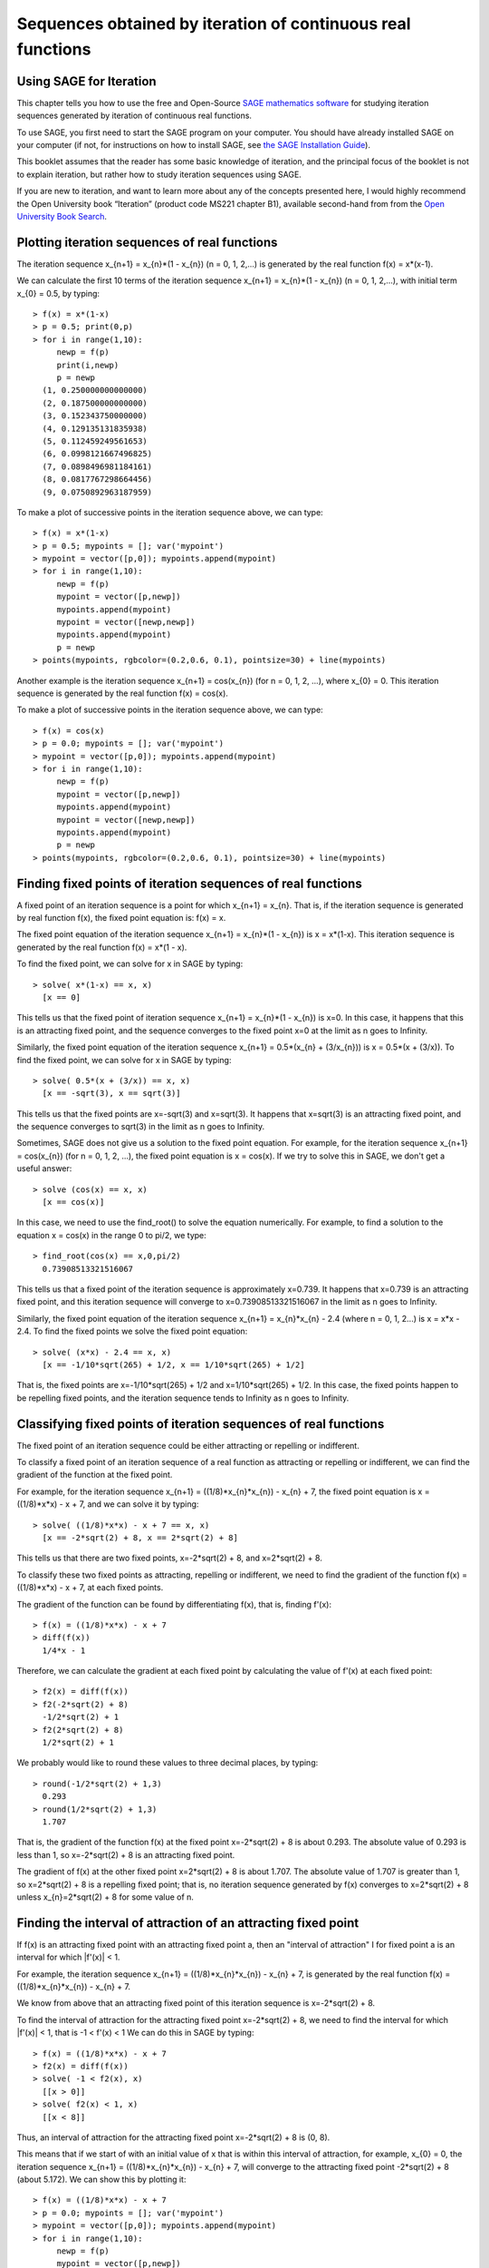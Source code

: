 Sequences obtained by iteration of continuous real functions 
============================================================

Using SAGE for Iteration 
------------------------

This chapter tells you how to use the free and Open-Source `SAGE mathematics software <http://www.sagemath.org/>`_
for studying iteration sequences generated by iteration of continuous real functions.

To use SAGE, you first need to start the SAGE program on your computer.
You should have already installed SAGE on your computer (if not, for instructions on how to
install SAGE, see `the SAGE Installation Guide <http://www.sagemath.org/doc/installation/>`_).

This booklet assumes that the reader has some basic knowledge of iteration, 
and the principal focus of the booklet is not to explain iteration, 
but rather how to study iteration sequences using SAGE.

If you are new to iteration, and want to learn more about any of the concepts presented here, 
I would highly recommend the Open University book “Iteration” (product code MS221 chapter B1), available second-hand from from the 
`Open University Book Search <http://www.universitybooksearch.co.uk/>`_.

Plotting iteration sequences of real functions
----------------------------------------------

The iteration sequence x_{n+1} = x_{n}*(1 - x_{n}) (n = 0, 1, 2,...) is generated by the real function f(x) = x*(x-1).

We can calculate the first 10 terms of the iteration sequence x_{n+1} = x_{n}*(1 - x_{n}) (n = 0, 1, 2,...),
with initial term x_{0} = 0.5, by typing:

.. highlight:: R 

::

    > f(x) = x*(1-x)       
    > p = 0.5; print(0,p)
    > for i in range(1,10):
         newp = f(p)
         print(i,newp)
         p = newp
      (1, 0.250000000000000)
      (2, 0.187500000000000)
      (3, 0.152343750000000)
      (4, 0.129135131835938)
      (5, 0.112459249561653)
      (6, 0.0998121667496825)
      (7, 0.0898496981184161)
      (8, 0.0817767298664456)
      (9, 0.0750892963187959)

To make a plot of successive points in the iteration sequence above, we can type:

::

    > f(x) = x*(1-x)  
    > p = 0.5; mypoints = []; var('mypoint')
    > mypoint = vector([p,0]); mypoints.append(mypoint)
    > for i in range(1,10):
         newp = f(p)
         mypoint = vector([p,newp])
         mypoints.append(mypoint)
         mypoint = vector([newp,newp])
         mypoints.append(mypoint)
         p = newp
    > points(mypoints, rgbcolor=(0.2,0.6, 0.1), pointsize=30) + line(mypoints)
    
|image0|

Another example is the iteration sequence x_{n+1} = cos(x_{n}) (for n = 0, 1, 2, ...), where x_{0} = 0.
This iteration sequence is generated by the real function f(x) = cos(x).

To make a plot of successive points in the iteration sequence above, we can type:

::

    > f(x) = cos(x)
    > p = 0.0; mypoints = []; var('mypoint')
    > mypoint = vector([p,0]); mypoints.append(mypoint)
    > for i in range(1,10):
         newp = f(p)
         mypoint = vector([p,newp])
         mypoints.append(mypoint)
         mypoint = vector([newp,newp])
         mypoints.append(mypoint)
         p = newp
    > points(mypoints, rgbcolor=(0.2,0.6, 0.1), pointsize=30) + line(mypoints)

|image1|

Finding fixed points of iteration sequences of real functions
-------------------------------------------------------------

A fixed point of an iteration sequence is a point for which x_{n+1} = x_{n}. That is, if the
iteration sequence is generated by real function f(x), the fixed point equation is: f(x) = x.

The fixed point equation of the iteration sequence x_{n+1} = x_{n}*(1 - x_{n}) is x = x*(1-x). 
This iteration sequence is generated by the real function f(x) = x*(1 - x). 

To find the fixed point, we can solve for x in SAGE by typing:

::

    > solve( x*(1-x) == x, x) 
      [x == 0] 

This tells us that the fixed point of iteration sequence x_{n+1} = x_{n}*(1 - x_{n}) is x=0. In this case, it happens that this is an attracting 
fixed point, and the sequence converges to the fixed point x=0 at the limit as n goes to Infinity.

Similarly, the fixed point equation of the iteration sequence x_{n+1} = 0.5*(x_{n} + (3/x_{n})) is x = 0.5*(x + (3/x)). To find the fixed point, we can solve
for x in SAGE by typing:

::

    > solve( 0.5*(x + (3/x)) == x, x) 
      [x == -sqrt(3), x == sqrt(3)]

This tells us that the fixed points are x=-sqrt(3) and x=sqrt(3). It happens that x=sqrt(3) is an attracting fixed point, and the 
sequence converges to sqrt(3) in the limit as n goes to Infinity.

Sometimes, SAGE does not give us a solution to the fixed point equation. For example, for the iteration sequence x_{n+1} = cos(x_{n})
(for n = 0, 1, 2, ...), the fixed point equation is x = cos(x). If we try to solve this in SAGE, we don't get a useful answer:

::

    > solve (cos(x) == x, x)
      [x == cos(x)]

In this case, we need to use the find_root() to solve the equation numerically. For example, to find
a solution to the equation x = cos(x) in the range 0 to pi/2, we type:

::

    > find_root(cos(x) == x,0,pi/2)
      0.73908513321516067

This tells us that a fixed point of the iteration sequence is approximately x=0.739. It happens that x=0.739 is an attracting fixed point,
and this iteration sequence will converge to x=0.73908513321516067 in the limit as n goes to Infinity. 
      
Similarly, the fixed point equation of the iteration sequence x_{n+1} = x_{n}*x_{n} - 2.4 (where n = 0, 1, 2...) is x = x*x - 2.4.
To find the fixed points we solve the fixed point equation:

::

    > solve( (x*x) - 2.4 == x, x)
      [x == -1/10*sqrt(265) + 1/2, x == 1/10*sqrt(265) + 1/2]

That is, the fixed points are x=-1/10*sqrt(265) + 1/2 and x=1/10*sqrt(265) + 1/2. In this case, the fixed points happen to be repelling
fixed points, and the iteration sequence tends to Infinity as n goes to Infinity.

Classifying fixed points of iteration sequences of real functions
-----------------------------------------------------------------

The fixed point of an iteration sequence could be either attracting or repelling or indifferent.

To classify a fixed point of an iteration sequence of a real function as attracting or repelling or indifferent,
we can find the gradient of the function at the fixed point.

For example, for the iteration sequence x_{n+1} = ((1/8)*x_{n}*x_{n}) - x_{n} + 7, the fixed point equation is
x = ((1/8)*x*x) - x + 7, and we can solve it by typing:

::

    > solve( ((1/8)*x*x) - x + 7 == x, x)
      [x == -2*sqrt(2) + 8, x == 2*sqrt(2) + 8]

This tells us that there are two fixed points, x=-2*sqrt(2) + 8, and x=2*sqrt(2) + 8.

To classify these two fixed points as attracting, repelling or indifferent, we need to find the gradient
of the function f(x) = ((1/8)*x*x) - x + 7, at each fixed points.

The gradient of the function can be found by differentiating f(x), that is, finding f'(x):
      
::

    > f(x) = ((1/8)*x*x) - x + 7
    > diff(f(x)) 
      1/4*x - 1

Therefore, we can calculate the gradient at each fixed point by calculating the value of f'(x) at each
fixed point:

::

    > f2(x) = diff(f(x)) 
    > f2(-2*sqrt(2) + 8)
      -1/2*sqrt(2) + 1
    > f2(2*sqrt(2) + 8)
      1/2*sqrt(2) + 1

We probably would like to round these values to three decimal places, by typing:

::

    > round(-1/2*sqrt(2) + 1,3)
      0.293
    > round(1/2*sqrt(2) + 1,3)
      1.707

That is, the gradient of the function f(x) at the fixed point x=-2*sqrt(2) + 8
is about 0.293. The absolute value of 0.293 is less than 1, so x=-2*sqrt(2) + 8
is an attracting fixed point.

The gradient of f(x) at the other fixed point x=2*sqrt(2) + 8 is about 1.707.
The absolute value of 1.707 is greater than 1, so x=2*sqrt(2) + 8 is a repelling fixed point; that
is, no iteration sequence generated by f(x) converges to x=2*sqrt(2) + 8 unless x_{n}=2*sqrt(2) + 8 
for some value of n.

Finding the interval of attraction of an attracting fixed point
---------------------------------------------------------------

If f(x) is an attracting fixed point with an attracting fixed point a, then an "interval of attraction"
I for fixed point a is an interval for which \|f\'(x)\| < 1. 

For example, the iteration sequence x_{n+1} = ((1/8)*x_{n}*x_{n}) - x_{n} + 7, is generated
by the real function f(x) = ((1/8)*x_{n}*x_{n}) - x_{n} + 7.

We know from above that an attracting fixed point of this iteration sequence is x=-2*sqrt(2) + 8.

To find the interval of attraction for the attracting fixed point x=-2*sqrt(2) + 8, we need to find
the interval for which \|f\'(x)\| < 1, that is -1 < f\'(x) < 1 We can do this in SAGE by typing:

::

    > f(x) = ((1/8)*x*x) - x + 7
    > f2(x) = diff(f(x)) 
    > solve( -1 < f2(x), x)
      [[x > 0]]
    > solve( f2(x) < 1, x)
      [[x < 8]]

Thus, an interval of attraction for the attracting fixed point x=-2*sqrt(2) + 8 is (0, 8). 

This means that if we start of with an initial value of x that is within this interval of attraction,
for example, x_{0} = 0, the iteration sequence x_{n+1} = ((1/8)*x_{n}*x_{n}) - x_{n} + 7, will
converge to the attracting fixed point -2*sqrt(2) + 8 (about 5.172). We can show this by plotting it:

::

    > f(x) = ((1/8)*x*x) - x + 7 
    > p = 0.0; mypoints = []; var('mypoint')
    > mypoint = vector([p,0]); mypoints.append(mypoint)
    > for i in range(1,10):
         newp = f(p)
         mypoint = vector([p,newp])
         mypoints.append(mypoint)
         mypoint = vector([newp,newp])
         mypoints.append(mypoint)
         p = newp
    > points(mypoints, rgbcolor=(0.2,0.6, 0.1), pointsize=30) + line(mypoints)

|image2|

On the other hand, if we start with an initial value of x that is outside of the interval of attraction (0, 8),
for example, x_{0} = -3.5, then the iteration sequence will probably not converge. Let's make a plot to see:

::

    > f(x) = ((1/8)*x*x) - x + 7 
    > p = -3.5; mypoints = []; var('mypoint')
    > mypoint = vector([p,0]); mypoints.append(mypoint)
    > for i in range(1,8):
         newp = f(p)
         mypoint = vector([p,newp])
         mypoints.append(mypoint)
         mypoint = vector([newp,newp])
         mypoints.append(mypoint)
         p = newp
    > points(mypoints, rgbcolor=(0.2,0.6, 0.1), pointsize=30) + line(mypoints)

|image3|

In this case, the picture shows that the iteration sequence seems to be increasing very rapidly, and probably
will tend to Infinity, as n goes to Infinity.

Finding two-cycles of an interation sequence generated using a real function
----------------------------------------------------------------------------

The numbers a and b form a "two-cycle" of a real function f(x) if: f(a) = b, and f(b) = a.

For such a two-cycle, since f(b) = a, it is also true that f(f(a)) = a.
Likewise, since f(a) = b, it is also true that f(f(b)) = b. 

Therefore, to find the two-cycles of a real function f(x), we need to solve the two-cycle equation: f(f(x)) = x.

For example, to find the two-cycles of the function f(x) = -x^2 + 2x + 1, we can type in SAGE:

::

    > f(x) = -(x*x) + (2*x) + 1
    > solve( f(f(x)) == x, x)
      [x == 1, x == 2, x == -1/2*sqrt(5) + 1/2, x == 1/2*sqrt(5) + 1/2]
    > round(-1/2*sqrt(5) + 1/2,3)
      -0.618
    > round(1/2*sqrt(5) + 1/2,3)
      1.618

We can check the answers by seeing the values of f(x) for each of the solutions:

::

    > f(1)
      2
    > f(2)
      1
    > f(-1/2*sqrt(5) + 1/2)
      -1/4*(sqrt(5) - 1)^2 - sqrt(5) + 2
    > round(-1/4*(sqrt(5) - 1)^2 - sqrt(5) + 2,3)
      -0.618
    > f(1/2*sqrt(5) + 1/2)
      -1/4*(sqrt(5) + 1)^2 + sqrt(5) + 2
    > round(-1/4*(sqrt(5) + 1)^2 + sqrt(5) + 2,3)
      1.618

This tells us that a=2 and b=1 is a two-cycle of the function f(x) = -x^2 + 2x + 1.

In addition, -1/2*sqrt(5) + 1/2 is also a solution of the two-cycle equation f(f(x))=x, but is
not a two-cycle, as f(x) = x, that is, the iteration sequence does not cycle between two distinct values. 
This is also true for 1/2*sqrt(5) + 1/2.

Thus, the only proper two-cycle of the function f(x) is 1, 2.
This means that the iteration sequence x_{n+1} = -x_{n}^2 + 2*x_{n} + 1, generated by function f(x), will
alternate indefinitely between the values x=2 and x=1. We can investigate this by plotting the iteration
sequence in SAGE:

::

    > f(x) = -(x*x) + (2*x) + 1
    > p = 2.0; mypoints = []; var('mypoint')
    > mypoint = vector([p,0]); mypoints.append(mypoint)
    > for i in range(1,10):
         newp = f(p)
         mypoint = vector([p,newp])
         mypoints.append(mypoint)
         mypoint = vector([newp,newp])
         mypoints.append(mypoint)
         p = newp
    > points(mypoints, rgbcolor=(0.2,0.6, 0.1), pointsize=30) + line(mypoints)

|image4|

Classifying two-cycles of interation sequences of real functions
----------------------------------------------------------------

A two-cycle a, b of an iteration sequence could be either attracting, repelling or indifferent.

To find out, we find \|f\'(a) * f\'(b)\|. For example, to find out whether the two-cycle 1, 2 of 
f(x) = -x^2 + 2x + 1 is attracting, repelling or indifferent, we type:

::

    > f(x) = -(x*x) + (2*x) + 1
    > f2(x) = diff(f(x))
    > f2(1) * f2(2) 
      0

Here we find that \|f\'(a) * f\'(b)\| is 0, so the two-cycle 1, 2 is super-attracting. This means that
the iteration sequence generated by function f(x), which starts at a nearby x-value, 
is likely to converge very quickly to the two-cycle 1, 2. 

For example, if we start off with a nearby initial x-value of x_{0} = 2.5, let's see if the iteration sequence
converges to the two-cycle 1, 2:

::

    > f(x) = -(x*x) + (2*x) + 1
    > p = 2.5; mypoints = []; var('mypoint')
    > mypoint = vector([p,0]); mypoints.append(mypoint)
    > for i in range(1,30):
         newp = f(p)
         mypoint = vector([p,newp])
         mypoints.append(mypoint)
         mypoint = vector([newp,newp])
         mypoints.append(mypoint)
         p = newp
    > points(mypoints, rgbcolor=(0.2,0.6, 0.1), pointsize=30) + line(mypoints)

|image5|

The picture shows that iteration sequence starting with x_{0} = 2.5 does indeed converge fairly quickly to the
super-attracting two-cycle 1, 2.

Finding p-cycles of a real function
-----------------------------------

Some real functions have cycles that are longer than two, for example, the cycle 
x_{n+1} = x_{n}^2 - 1.76 (n = 0, 1, 2...), where x_{0} = 0, has a three-cycle and
alternates between three numbers (approximately 1.3, 0.0, and -1.8). 

A real function that cycles between p numbers is said to have a p-cycle.

To find the p-cycles of a real function in SAGE, we can define a SAGE function to
find the p-cycles for us (thanks to D. S. McNeil and John Cremona of 
`the SAGE support mailing list <http://groups.google.com/group/sage-support/browse_thread/thread/6effba6eac2c5a4b>`_).
for help with this):

::

    > def iter_apply(f0, n):
         fs = [f0()]
         for i in xrange(n-1):
            last = fs[-1]
            fs.append(f0(last))
         return fs 
    > def find_pcycles(f0, n):
         fs = iter_apply(f0, n)
         req = fs[-1] == x # defining equation of the cycle
         roots = req.roots(ring=RR)
         for root, mult in roots:
            yield [fi(x=root) for fi in fs] 

We can use the function find_pcycles() to find cycles of length 1 of function f(x):

::

    > f(x) = (x^2) - (176/100)
    > list(find_pcycles(f, 1)) 
      [[-0.917744687875782], 
       [1.91774468787578]]

Similarly, we can find cycles of length 2 or 3:

::

    > list(find_pcycles(f, 2))
      [[0.504987562112089, -1.50498756211209], 
       [-0.917744687875782,-0.917744687875783], 
       [-1.50498756211209, 0.504987562112089],
       [1.91774468787578, 1.91774468787578]]
    > list(find_pcycles(f, 3)) 
      [[1.33560128916887, 0.0238308036295500, -1.75943209279837],
       [1.27545967679485, -0.133202612870383, -1.74225706392450],
       [-0.917744687875782, -0.917744687875783, -0.917744687875782],
       [-1.74225706392451, 1.27545967679486, -0.133202612870348],
       [-1.75943209279837, 1.33560128916886, 0.0238308036295145],
       [-0.133202612870345, -1.74225706392451, 1.27545967679486],
       [0.0238308036295096, -1.75943209279837, 1.33560128916886],
       [1.91774468787578, 1.91774468787579, 1.91774468787579]]

One of the three-cycles found is 0.0238308036295096, -1.75943209279837, 1.33560128916886, which
is approximately 0.0, -1.8 and 1.3, as mentioned above.

Links and Further Reading
-------------------------

Some links are included here for further reading.

For background reading on iteration, I would recommend the Open University book “Iteration” (product code MS221 chapter B1), available second-hand from from the 
`Open University Book Search <http://www.universitybooksearch.co.uk/>`_.

For an in-depth introduction to SAGE, see the `SAGE documentation website <http://www.sagemath.org/help.html#SageStandardDoc>`_.

Acknowledgements
----------------

Thank you to Noel O'Boyle for helping in using Sphinx, `http://sphinx.pocoo.org <http://sphinx.pocoo.org>`_, to create
this document, and github, `https://github.com/ <https://github.com/>`_, to store different versions of the document
as I was writing it, and readthedocs, `http://readthedocs.org/ <http://readthedocs.org/>`_, to build and distribute
this document.

Many of the examples in this document have been inspired by examples in the excellent Open University
book “Iteration” (product code MS221 chapter B1), available second-hand from from the 
`Open University Book Search <http://www.universitybooksearch.co.uk/>`_.

Contact
-------

I will be grateful if you will send me (`Avril Coghlan <http://www.ucc.ie/microbio/avrilcoghlan/>`_) corrections or suggestions for improvements to
my email address a.coghlan@ucc.ie 

License
-------

The content in this book is licensed under a `Creative Commons Attribution 3.0 License
<http://creativecommons.org/licenses/by/3.0/>`_.

.. |image0| image:: ../_static/image0.png
.. |image1| image:: ../_static/image1.png
.. |image2| image:: ../_static/image2.png
.. |image3| image:: ../_static/image3.png
.. |image4| image:: ../_static/image4.png
.. |image5| image:: ../_static/image5.png
.. |image300| image:: ../_static/image1.png
            :width: 900



